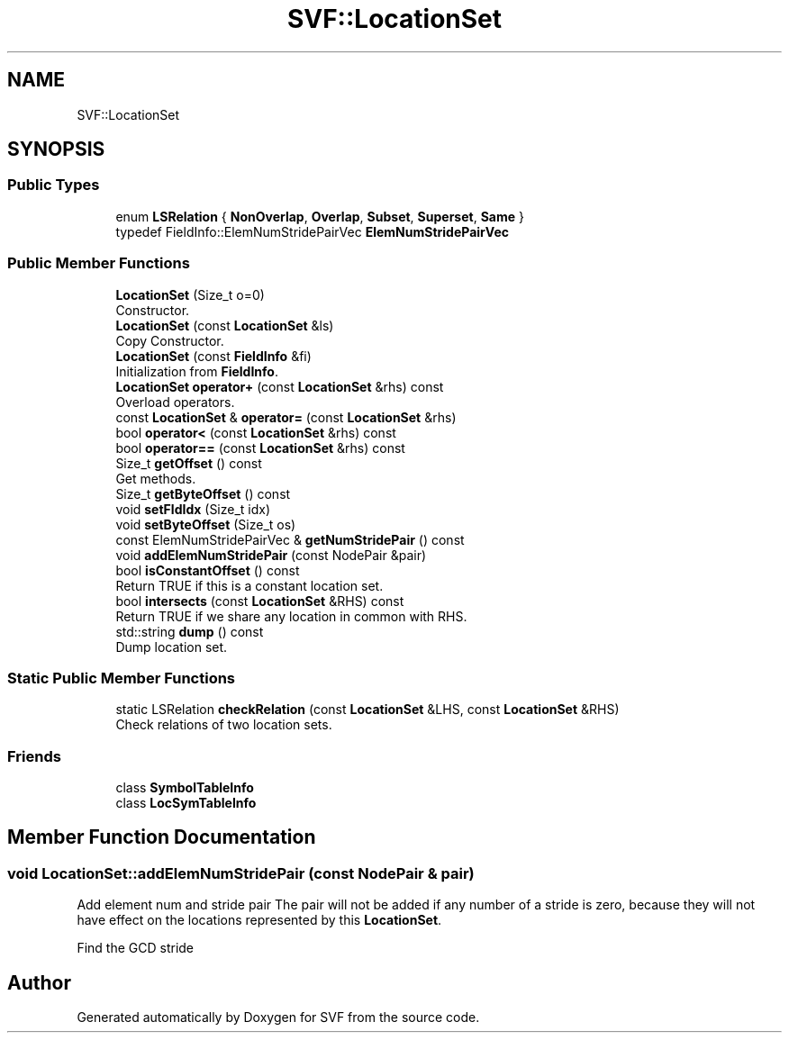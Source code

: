 .TH "SVF::LocationSet" 3 "Sun Feb 14 2021" "SVF" \" -*- nroff -*-
.ad l
.nh
.SH NAME
SVF::LocationSet
.SH SYNOPSIS
.br
.PP
.SS "Public Types"

.in +1c
.ti -1c
.RI "enum \fBLSRelation\fP { \fBNonOverlap\fP, \fBOverlap\fP, \fBSubset\fP, \fBSuperset\fP, \fBSame\fP }"
.br
.ti -1c
.RI "typedef FieldInfo::ElemNumStridePairVec \fBElemNumStridePairVec\fP"
.br
.in -1c
.SS "Public Member Functions"

.in +1c
.ti -1c
.RI "\fBLocationSet\fP (Size_t o=0)"
.br
.RI "Constructor\&. "
.ti -1c
.RI "\fBLocationSet\fP (const \fBLocationSet\fP &ls)"
.br
.RI "Copy Constructor\&. "
.ti -1c
.RI "\fBLocationSet\fP (const \fBFieldInfo\fP &fi)"
.br
.RI "Initialization from \fBFieldInfo\fP\&. "
.ti -1c
.RI "\fBLocationSet\fP \fBoperator+\fP (const \fBLocationSet\fP &rhs) const"
.br
.RI "Overload operators\&. "
.ti -1c
.RI "const \fBLocationSet\fP & \fBoperator=\fP (const \fBLocationSet\fP &rhs)"
.br
.ti -1c
.RI "bool \fBoperator<\fP (const \fBLocationSet\fP &rhs) const"
.br
.ti -1c
.RI "bool \fBoperator==\fP (const \fBLocationSet\fP &rhs) const"
.br
.ti -1c
.RI "Size_t \fBgetOffset\fP () const"
.br
.RI "Get methods\&. "
.ti -1c
.RI "Size_t \fBgetByteOffset\fP () const"
.br
.ti -1c
.RI "void \fBsetFldIdx\fP (Size_t idx)"
.br
.ti -1c
.RI "void \fBsetByteOffset\fP (Size_t os)"
.br
.ti -1c
.RI "const ElemNumStridePairVec & \fBgetNumStridePair\fP () const"
.br
.ti -1c
.RI "void \fBaddElemNumStridePair\fP (const NodePair &pair)"
.br
.ti -1c
.RI "bool \fBisConstantOffset\fP () const"
.br
.RI "Return TRUE if this is a constant location set\&. "
.ti -1c
.RI "bool \fBintersects\fP (const \fBLocationSet\fP &RHS) const"
.br
.RI "Return TRUE if we share any location in common with RHS\&. "
.ti -1c
.RI "std::string \fBdump\fP () const"
.br
.RI "Dump location set\&. "
.in -1c
.SS "Static Public Member Functions"

.in +1c
.ti -1c
.RI "static LSRelation \fBcheckRelation\fP (const \fBLocationSet\fP &LHS, const \fBLocationSet\fP &RHS)"
.br
.RI "Check relations of two location sets\&. "
.in -1c
.SS "Friends"

.in +1c
.ti -1c
.RI "class \fBSymbolTableInfo\fP"
.br
.ti -1c
.RI "class \fBLocSymTableInfo\fP"
.br
.in -1c
.SH "Member Function Documentation"
.PP 
.SS "void LocationSet::addElemNumStridePair (const NodePair & pair)"
Add element num and stride pair The pair will not be added if any number of a stride is zero, because they will not have effect on the locations represented by this \fBLocationSet\fP\&.
.PP
Find the GCD stride

.SH "Author"
.PP 
Generated automatically by Doxygen for SVF from the source code\&.
